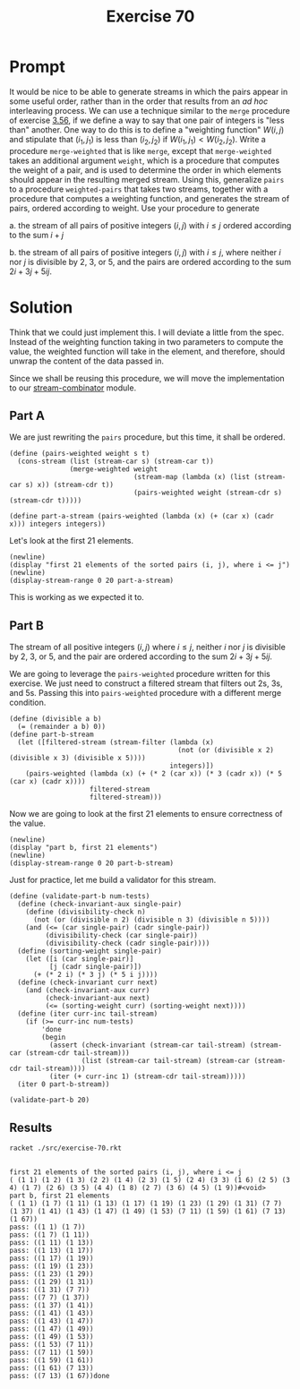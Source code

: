 #+title: Exercise 70
* Prompt
It would be nice to be able to generate streams in which the pairs appear in some useful order, rather than in the order that results from an /ad hoc/ interleaving process. We can use a technique similar to the ~merge~ procedure of exercise [[file:exercise-56.org][3.56]], if we define a way to say that one pair of integers is "less than" another. One way to do this is to define a "weighting function" $W(i,j)$ and stipulate that $(i_1, j_1)$ is less than $(i_2, j_2)$ if $W(i_1, j_1) \lt W(i_2, j_2)$. Write a procedure ~merge-weighted~ that is like ~merge~, except that ~merge-weighted~ takes an additional argument ~weight~, which is a procedure that computes the weight of a pair, and is used to determine the order in which elements should appear in the resulting merged stream. Using this, generalize ~pairs~ to a procedure ~weighted-pairs~ that takes two streams, together with a procedure that computes a weighting function, and generates the stream of pairs, ordered according to weight. Use your procedure to generate

a. the stream of all pairs of positive integers $(i,j)$ with $i\le j$ ordered according to the sum $i + j$

b. the stream of all pairs of positive integers $(i,j)$ with $i\leq j$, where neither $i$ nor $j$ is divisible by 2, 3, or 5, and the pairs are ordered according to the sum $2 i + 3 j + 5 i j$.

* Solution
:properties:
:header-args:racket: :tangle ./src/exercise-70.rkt :comments yes
:end:

#+begin_src racket :exports none
#lang sicp
(#%require "modules/stream-base.rkt"
           "modules/stream-generator.rkt"
           "modules/stream-combinator.rkt"
           "modules/assert-tool.rkt")
#+end_src

Think that we could just implement this. I will deviate a little from the spec. Instead of the weighting function taking in two parameters to compute the value, the weighted function will take in the element, and therefore, should unwrap the content of the data passed in.

Since we shall be reusing this procedure, we will move the implementation to our [[file:stream-combinator.org][stream-combinator]] module.

** Part A
We are just rewriting the ~pairs~ procedure, but this time, it shall be ordered.

#+begin_src racket :exports code
(define (pairs-weighted weight s t)
  (cons-stream (list (stream-car s) (stream-car t))
               (merge-weighted weight
                               (stream-map (lambda (x) (list (stream-car s) x)) (stream-cdr t))
                               (pairs-weighted weight (stream-cdr s) (stream-cdr t)))))

(define part-a-stream (pairs-weighted (lambda (x) (+ (car x) (cadr x))) integers integers))
#+end_src

Let's look at the first 21 elements.

#+begin_src racket :exports code
(newline)
(display "first 21 elements of the sorted pairs (i, j), where i <= j")
(newline)
(display-stream-range 0 20 part-a-stream)
#+end_src

This is working as we expected it to.
** Part B
The stream of all positive integers $(i,j)$ where $i\leq j$, neither $i$ nor $j$ is divisible by 2, 3, or 5, and the pair are ordered according to the sum $2 i + 3 j + 5 i j$.

We are going to leverage the ~pairs-weighted~ procedure written for this exercise. We just need to construct a filtered stream that filters out 2s, 3s, and 5s. Passing this into ~pairs-weighted~ procedure with a different merge condition.

#+begin_src racket :exports code
(define (divisible a b)
  (= (remainder a b) 0))
(define part-b-stream
  (let ([filtered-stream (stream-filter (lambda (x)
                                          (not (or (divisible x 2) (divisible x 3) (divisible x 5))))
                                        integers)])
    (pairs-weighted (lambda (x) (+ (* 2 (car x)) (* 3 (cadr x)) (* 5 (car x) (cadr x))))
                    filtered-stream
                    filtered-stream)))
#+end_src

Now we are going to look at the first 21 elements to ensure correctness of the value.

#+begin_src racket :exports code
(newline)
(display "part b, first 21 elements")
(newline)
(display-stream-range 0 20 part-b-stream)
#+end_src

Just for practice, let me build a validator for this stream.

#+begin_src racket :exports code
(define (validate-part-b num-tests)
  (define (check-invariant-aux single-pair)
    (define (divisibility-check n)
      (not (or (divisible n 2) (divisible n 3) (divisible n 5))))
    (and (<= (car single-pair) (cadr single-pair))
         (divisibility-check (car single-pair))
         (divisibility-check (cadr single-pair))))
  (define (sorting-weight single-pair)
    (let ([i (car single-pair)]
          [j (cadr single-pair)])
      (+ (* 2 i) (* 3 j) (* 5 i j))))
  (define (check-invariant curr next)
    (and (check-invariant-aux curr)
         (check-invariant-aux next)
         (<= (sorting-weight curr) (sorting-weight next))))
  (define (iter curr-inc tail-stream)
    (if (>= curr-inc num-tests)
        'done
        (begin
          (assert (check-invariant (stream-car tail-stream) (stream-car (stream-cdr tail-stream)))
                  (list (stream-car tail-stream) (stream-car (stream-cdr tail-stream))))
          (iter (+ curr-inc 1) (stream-cdr tail-stream)))))
  (iter 0 part-b-stream))
#+end_src

#+begin_src racket :exports code
(validate-part-b 20)
#+end_src

** Results
#+begin_src bash :exports both :results output
racket ./src/exercise-70.rkt
#+end_src

#+RESULTS:
#+begin_example

first 21 elements of the sorted pairs (i, j), where i <= j
( (1 1) (1 2) (1 3) (2 2) (1 4) (2 3) (1 5) (2 4) (3 3) (1 6) (2 5) (3 4) (1 7) (2 6) (3 5) (4 4) (1 8) (2 7) (3 6) (4 5) (1 9))#<void>
part b, first 21 elements
( (1 1) (1 7) (1 11) (1 13) (1 17) (1 19) (1 23) (1 29) (1 31) (7 7) (1 37) (1 41) (1 43) (1 47) (1 49) (1 53) (7 11) (1 59) (1 61) (7 13) (1 67))
pass: ((1 1) (1 7))
pass: ((1 7) (1 11))
pass: ((1 11) (1 13))
pass: ((1 13) (1 17))
pass: ((1 17) (1 19))
pass: ((1 19) (1 23))
pass: ((1 23) (1 29))
pass: ((1 29) (1 31))
pass: ((1 31) (7 7))
pass: ((7 7) (1 37))
pass: ((1 37) (1 41))
pass: ((1 41) (1 43))
pass: ((1 43) (1 47))
pass: ((1 47) (1 49))
pass: ((1 49) (1 53))
pass: ((1 53) (7 11))
pass: ((7 11) (1 59))
pass: ((1 59) (1 61))
pass: ((1 61) (7 13))
pass: ((7 13) (1 67))done
#+end_example
